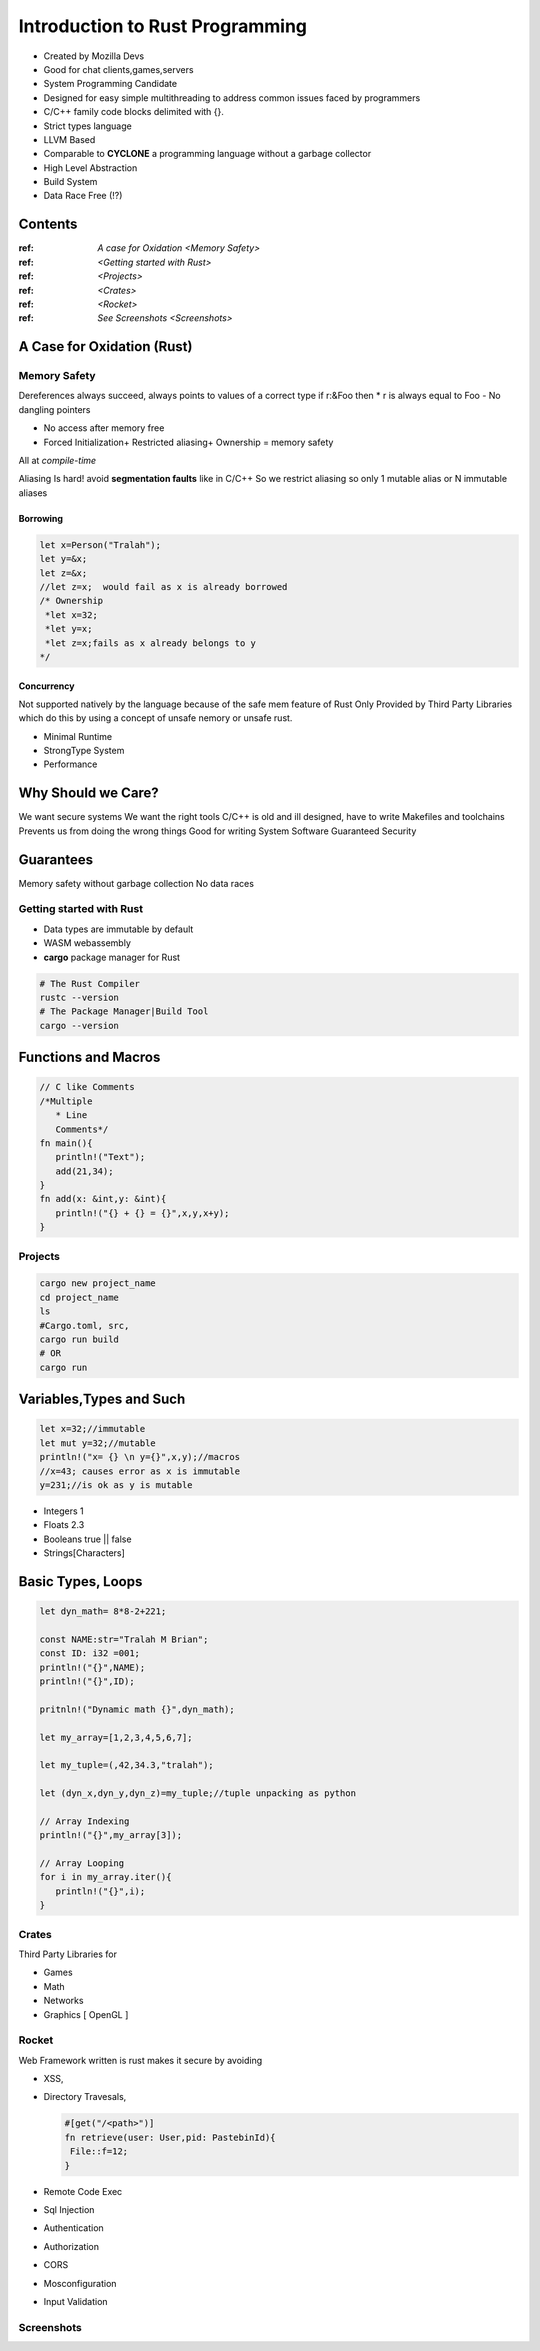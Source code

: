 Introduction to Rust Programming
====================================
- Created by Mozilla Devs
- Good for chat clients,games,servers
- System Programming Candidate
- Designed for easy simple multithreading to address common issues faced by programmers
- C/C++ family  code blocks delimited with {}.
- Strict types language
- LLVM Based

- Comparable to **CYCLONE** a programming language without a garbage collector

- High Level Abstraction

- Build System

- Data Race Free (!?)


Contents
----------
:ref: `A case for Oxidation <Memory Safety>`

:ref: `<Getting started with Rust>`

:ref: `<Projects>`

:ref: `<Crates>`

:ref: `<Rocket>`

:ref: `See Screenshots <Screenshots>`


A Case for Oxidation (Rust)
----------------------------

.. _Memory Safety:
Memory Safety
**************

Dereferences always succeed, always points to values of a correct type
if r:&Foo then * r is always equal to Foo
- No dangling pointers

- No access after memory free

- Forced Initialization+ Restricted aliasing+ Ownership = memory safety

All at *compile-time*

Aliasing Is hard!  avoid **segmentation faults** like in C/C++
So  we restrict aliasing so only 1 mutable alias or N immutable aliases

Borrowing
^^^^^^^^^^^

.. code:: rust

   let x=Person("Tralah");
   let y=&x;
   let z=&x;
   //let z=x;  would fail as x is already borrowed
   /* Ownership
    *let x=32;
    *let y=x;
    *let z=x;fails as x already belongs to y
   */

Concurrency
^^^^^^^^^^^^^
Not supported natively by the language because of the safe mem feature of Rust
Only Provided by Third Party Libraries which do this by using a concept of unsafe nemory
or unsafe rust.

- Minimal Runtime

- StrongType System

- Performance


Why Should we Care?
---------------------
We want secure systems
We want the right tools
C/C++ is old and ill designed, have to write Makefiles and toolchains
Prevents us from doing the wrong things
Good for writing System Software
Guaranteed Security

Guarantees
-------------
Memory safety without garbage collection
No data races

.. _Getting started with Rust:

Getting started with Rust
******************************

- Data types are immutable by default
- WASM  webassembly

- **cargo**  package manager for Rust

.. code:: bash

   # The Rust Compiler
   rustc --version
   # The Package Manager|Build Tool
   cargo --version

Functions and Macros
--------------------
.. code:: rust

   // C like Comments
   /*Multiple
      * Line
      Comments*/
   fn main(){
      println!("Text");
      add(21,34);
   }
   fn add(x: &int,y: &int){
      println!("{} + {} = {}",x,y,x+y);
   }

.. _Projects:
Projects
***********

.. code:: bash

   cargo new project_name
   cd project_name
   ls
   #Cargo.toml, src,
   cargo run build
   # OR
   cargo run

Variables,Types and Such
-------------------------
.. code:: rust

   let x=32;//immutable
   let mut y=32;//mutable
   println!("x= {} \n y={}",x,y);//macros
   //x=43; causes error as x is immutable
   y=231;//is ok as y is mutable

* Integers 1
* Floats 2.3
* Booleans true || false
* Strings[Characters]

Basic Types, Loops
--------------------------
.. code:: rust

   let dyn_math= 8*8-2+221;

   const NAME:str="Tralah M Brian";
   const ID: i32 =001;
   println!("{}",NAME);
   println!("{}",ID);

   pritnln!("Dynamic math {}",dyn_math);

   let my_array=[1,2,3,4,5,6,7];

   let my_tuple=(,42,34.3,"tralah");

   let (dyn_x,dyn_y,dyn_z)=my_tuple;//tuple unpacking as python

   // Array Indexing
   println!("{}",my_array[3]);

   // Array Looping
   for i in my_array.iter(){
      println!("{}",i);
   }

.. _Crates:
Crates
*******
Third Party Libraries for

- Games

- Math

- Networks

- Graphics [ OpenGL ]

.. _Rocket:
Rocket
*******

Web Framework written is rust makes it secure by avoiding

- XSS,

- Directory Travesals,

  .. code:: rust

     #[get("/<path>")]
     fn retrieve(user: User,pid: PastebinId){
      File::f=12;
     }

- Remote Code Exec

- Sql Injection

- Authentication

- Authorization

- CORS

- Mosconfiguration

- Input Validation


.. _Screenshots:
Screenshots
***********

.. image:: helloworld.png


